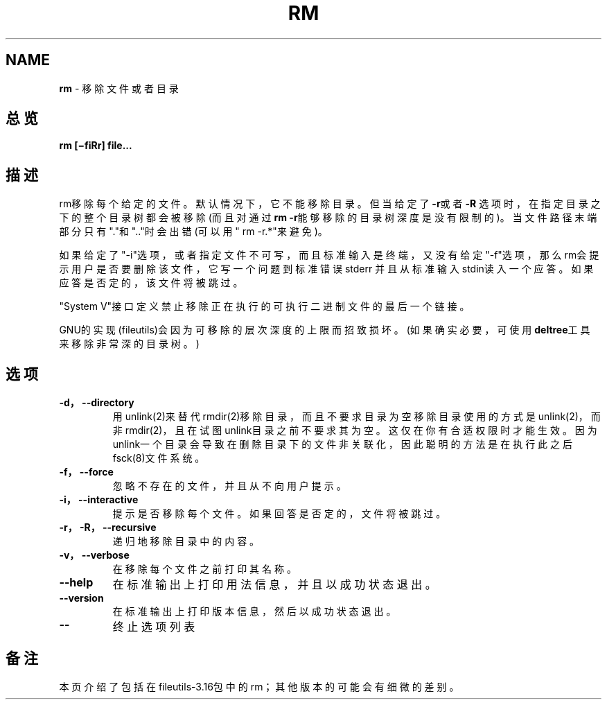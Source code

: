 .\" generated with Ronn/v0.7.3
.\" http://github.com/rtomayko/ronn/tree/0.7.3
.
.TH "RM" "1" "February 2015" "" ""
.
.SH "NAME"
\fBrm\fR \- 移除文件或者目录
.
.SH "总览"
\fBrm [−fiRr] file\.\.\.\fR
.
.SH "描述"
rm移除每个给定的文件。默认情况下，它不能移除目录。但当给定了\fB\-r\fR或者\fB\-R\fR 选项时，在指定目录之下的整个目录树都会被移除(而且对通过\fBrm \-r\fR能够移除的 目录树深度是没有限制的)。当文件路径末端部分只有"\."和"\.\."时会出错(可以用" rm \-r\.*"来避免)。
.
.P
如果给定了"\-i"选项，或者指定文件不可写，而且标准输入是终端，又没有给定 "\-f"选项，那么rm会提示用户是否要删除该文件，它写一个问题到标准错误stderr 并且从标准输入stdin读入一个应答。如果应答是否定的，该文件将被跳过。
.
.P
"System V"接口定义禁止移除正在执行的可执行二进制文件的最后一个链接。
.
.P
GNU的实现(fileutils)会因为可移除的层次深度的上限而招致损坏。(如果确实必 要，可使用\fBdeltree\fR工具来移除非常深的目录树。)
.
.SH "选项"
.
.TP
\fB\-d，\-\-directory\fR
用unlink(2)来替代rmdir(2)移除目录，而且不要求目录为空移除目录使 用的方式是unlink(2)，而非rmdir(2)，且在试图unlink目录之前不要求 其为空。这仅在你有合适权限时才能生效。因为unlink一个目录会导致在 删除目录下的文件非关联化，因此聪明的方法是在执行此之后fsck(8)文 件系统。
.
.TP
\fB\-f，\-\-force\fR
忽略不存在的文件，并且从不向用户提示。
.
.TP
\fB\-i，\-\-interactive\fR
提示是否移除每个文件。如果回答是否定的，文件将被跳过。
.
.TP
\fB\-r，\-R，\-\-recursive\fR
递归地移除目录中的内容。
.
.TP
\fB\-v，\-\-verbose\fR
在移除每个文件之前打印其名称。
.
.TP
\fB\-\-help\fR
在标准输出上打印用法信息，并且以成功状态退出。
.
.TP
\fB\-\-version\fR
在标准输出上打印版本信息，然后以成功状态退出。
.
.TP
\fB\-\-\fR
终止选项列表
.
.SH "备注"
本页介绍了包括在fileutils\-3\.16包中的rm；其他版本的可能会有细微的差别。
